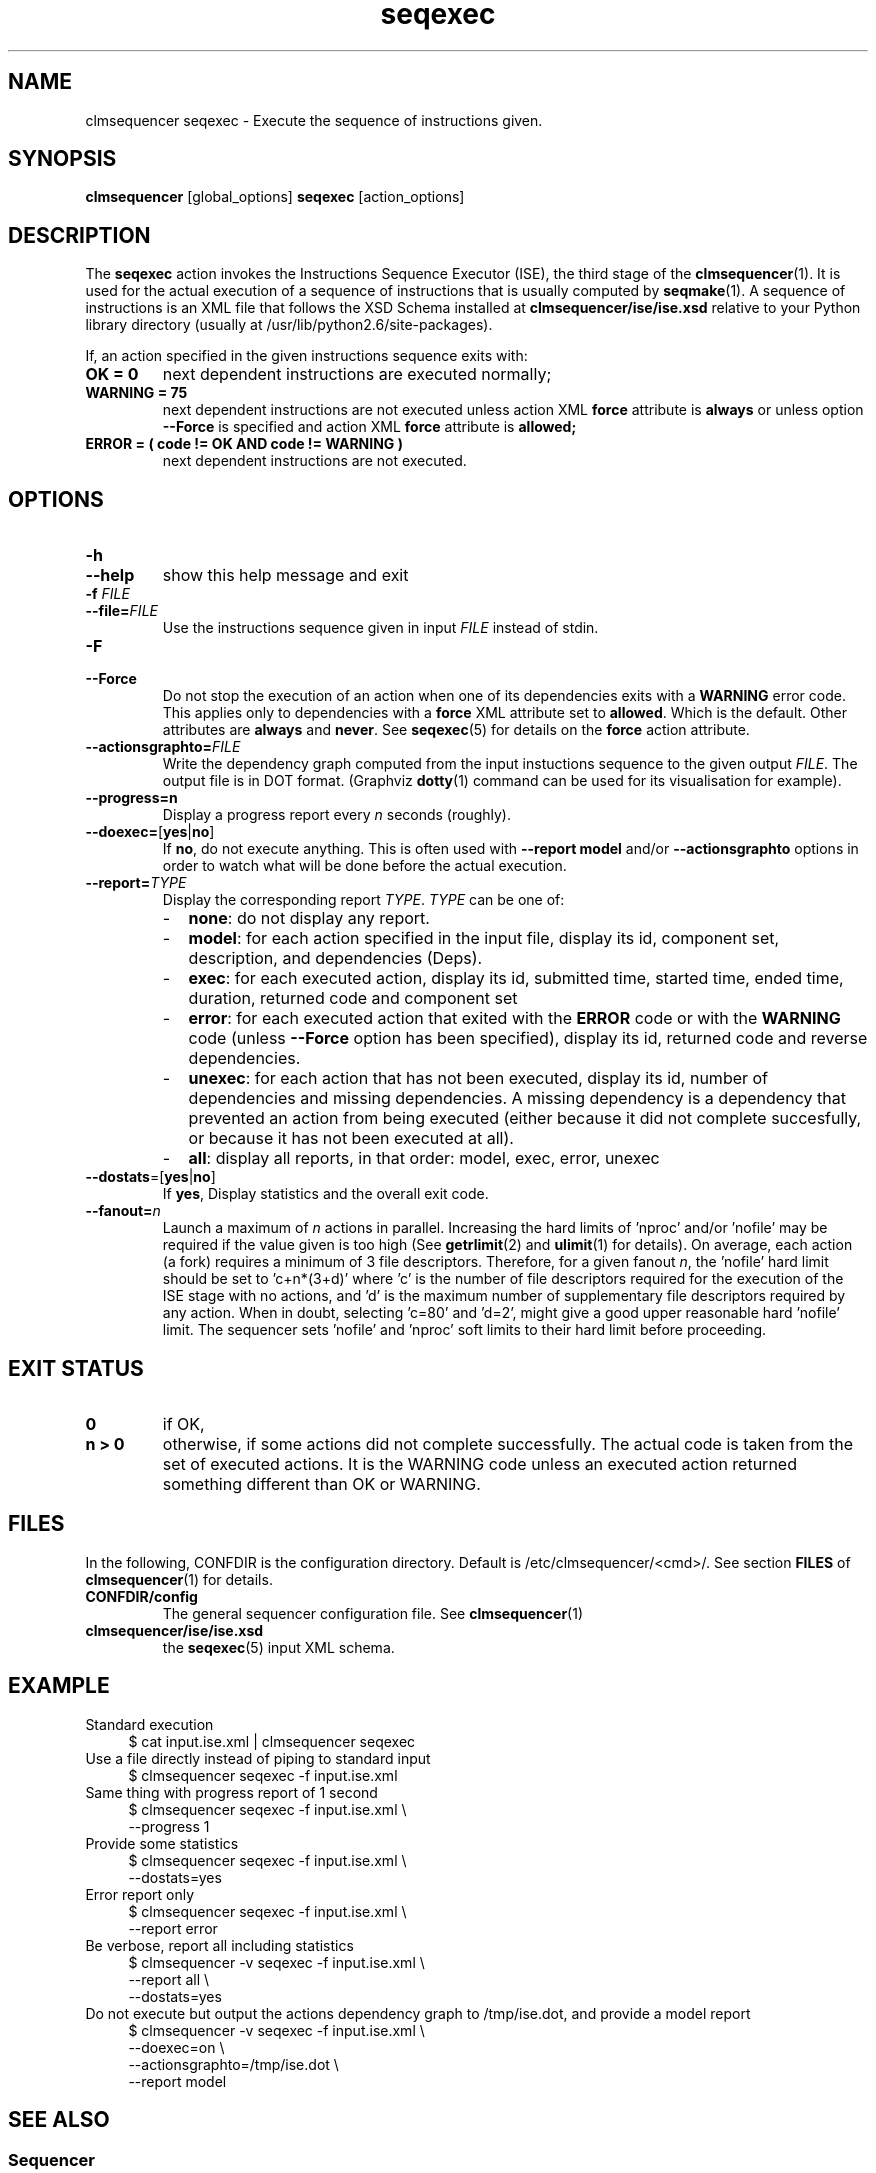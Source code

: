 .\" Process this file with
.\" groff -man -Tascii foo.1
.\"
.TH seqexec 1 "August 2010" bullx "Sequencer Manual"
.SH NAME
clmsequencer seqexec \- Execute the sequence of instructions given.
.SH SYNOPSIS
.B clmsequencer
[global_options]
.B seqexec
[action_options]
.SH DESCRIPTION
The
.B seqexec
action invokes the Instructions Sequence Executor (ISE), the third
stage of the
.BR clmsequencer (1).
It is used for the actual execution of a sequence of instructions that
is usually computed by
.BR seqmake (1).
A sequence of instructions is an XML file that follows the XSD
Schema installed at
.B clmsequencer/ise/ise.xsd
relative to your Python library directory (usually at
/usr/lib/python2.6/site-packages).

If, an action specified in the given instructions sequence exits with:
.TP
.B OK = 0
next dependent instructions are executed normally;
.TP
.B WARNING = 75
next dependent instructions are not
executed unless action XML
.B force
attribute is
.B always
or unless option
.B \-\-Force
is specified and action XML
.B force
attribute is
.B allowed;
.TP
.B ERROR = ( code != OK AND code != WARNING )
next dependent instructions are not
executed.
.SH OPTIONS
.TP
.B \-h
.TQ
.B \-\-help
show this help message and exit
.TP
.BI \-f " FILE"
.TQ
.BI \-\-file= FILE
Use the instructions sequence given in input
.I FILE
instead of stdin.
.TP
.B \-F
.TQ
.B \-\-Force
Do not stop the execution of an action when one of its dependencies
exits with a
.B WARNING
error code. This applies only to dependencies with a
.B force
XML attribute
set to
.BR allowed .
Which is the default. Other attributes are
.B always
and
.BR never .
See
.BR seqexec (5)
for details on the
.B force
action attribute.
.TP
.BI \-\-actionsgraphto= FILE
Write the dependency graph computed from the input instuctions
sequence to the given output
.IR FILE .
The output file is in DOT format. (Graphviz
.BR dotty (1)
command can be used for its visualisation for example).
.TP
.B \-\-progress=n
Display a progress report every
.I n
seconds (roughly).
.TP
.BR \-\-doexec= [ yes | no ]
If
.BR no ,
do not execute anything. This is often used with
.B \-\-report model
and/or
.B \-\-actionsgraphto
options in order to watch what will be done before the actual
execution.
.TP
.BI \-\-report= TYPE
Display the corresponding report
.IR TYPE .
.I TYPE
can be one of:
.RS
.IP - 2
.BR none :
do not display any report.
.IP - 2
.BR model :
for each action specified in the input file, display its
id, component set, description, and dependencies (Deps).
.IP - 2
.BR exec :
for each executed action, display its id, submitted time, started
time, ended time, duration, returned code and component set
.IP - 2
.BR error :
for each executed action that exited with the
.B ERROR
code or with the
.B WARNING
code (unless
.B \-\-Force
option has been specified), display its id, returned code and reverse
dependencies.
.IP - 2
.BR unexec :
for each action that has not been executed, display its id, number of
dependencies and missing dependencies. A missing dependency is a
dependency that prevented an action from being executed (either
because it did not complete succesfully, or because it has not been
executed at all).
.IP - 2
.BR all :
display all reports, in that order: model, exec, error, unexec
.RE
.TP
.BR \-\-dostats =[ yes | no ]
If
.BR yes ,
Display statistics and the overall exit code.
.TP
.BI \-\-fanout= n
Launch a maximum of
.I n
actions in parallel. Increasing the hard limits of 'nproc'
and/or 'nofile' may be required if the value given is too high (See
.BR getrlimit (2)
and
.BR ulimit (1)
for details). On average, each action (a fork) requires a minimum of 3
file descriptors. Therefore, for a given fanout
.IR n ,
the 'nofile' hard limit should be set to 'c+n*(3+d)' where 'c' is the
number of file descriptors required for the execution of the ISE stage
with no actions, and 'd' is the maximum number of supplementary file
descriptors required by any action. When in doubt, selecting 'c=80'
and 'd=2', might give a good upper reasonable hard 'nofile' limit. The
sequencer sets 'nofile' and 'nproc' soft limits to their hard limit
before proceeding.
.SH EXIT STATUS
.TP
.B 0
if OK,
.TP
.B n > 0
otherwise, if some actions did not complete successfully. The actual
code is taken from the set of executed actions. It is the WARNING code
unless an executed action returned something different than OK or
WARNING.
.SH FILES
In the following, CONFDIR is the configuration directory. Default is
/etc/clmsequencer/<cmd>/. See section
.B FILES
of
.BR clmsequencer (1)
for details.
.TP
.B CONFDIR/config
The general sequencer configuration file. See
.BR clmsequencer (1)
.TP
.B clmsequencer/ise/ise.xsd
the
.BR seqexec (5)
input XML schema.
.SH EXAMPLE
Standard execution
.RS 4
.EX
$ cat input.ise.xml | clmsequencer seqexec
.EE
.RE
Use a file directly instead of piping to standard input
.RS 4
.EX
$ clmsequencer seqexec -f input.ise.xml
.EE
.RE
Same thing with progress report of 1 second
.RS 4
.EX
$ clmsequencer seqexec -f input.ise.xml \\
                --progress 1
.EE
.RE
Provide some statistics
.RS 4
.EX
$ clmsequencer seqexec -f input.ise.xml \\
                --dostats=yes
.EE
.RE
Error report only
.RS 4
.EX
$ clmsequencer seqexec -f input.ise.xml \\
                --report error
.EE
.RE
Be verbose, report all including statistics
.RS 4
.EX
$ clmsequencer -v seqexec -f input.ise.xml \\
                --report all \\
                --dostats=yes
.EE
.RE
Do not execute but output the actions dependency graph to /tmp/ise.dot,
and provide a model report
.RS 4
.EX
$ clmsequencer -v seqexec -f input.ise.xml \\
                --doexec=on \\
                --actionsgraphto=/tmp/ise.dot \\
                --report model
.EE
.RE
.SH "SEE ALSO"
.SS "Sequencer"
.BR clmsequencer (1)
.SS "Sequencer ISE Input Formats"
.BR seqexec (5)
.SH AUTHOR
Pierre Vigneras
.UR pierre.vigneras@\:bull.net
.UE
.SH "COPYRIGHT"
Copyright [\co] 2010 Bull S.A.S. License GPLv3+: GNU GPL version 3 or
later <http://gnu.org/licenses/gpl.html>.
.br
This is free software: you are free to change and redistribute it.
There is NO WARRANTY, to the extent permitted by law.
